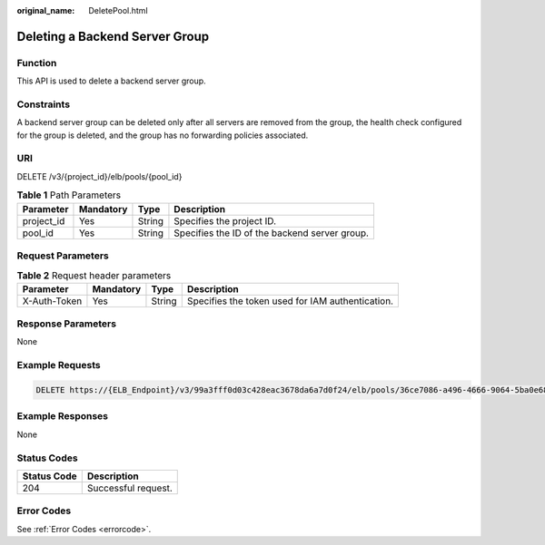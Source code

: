 :original_name: DeletePool.html

.. _DeletePool:

Deleting a Backend Server Group
===============================

Function
--------

This API is used to delete a backend server group.

Constraints
-----------

A backend server group can be deleted only after all servers are removed from the group, the health check configured for the group is deleted, and the group has no forwarding policies associated.

URI
---

DELETE /v3/{project_id}/elb/pools/{pool_id}

.. table:: **Table 1** Path Parameters

   +------------+-----------+--------+-----------------------------------------------+
   | Parameter  | Mandatory | Type   | Description                                   |
   +============+===========+========+===============================================+
   | project_id | Yes       | String | Specifies the project ID.                     |
   +------------+-----------+--------+-----------------------------------------------+
   | pool_id    | Yes       | String | Specifies the ID of the backend server group. |
   +------------+-----------+--------+-----------------------------------------------+

Request Parameters
------------------

.. table:: **Table 2** Request header parameters

   +--------------+-----------+--------+--------------------------------------------------+
   | Parameter    | Mandatory | Type   | Description                                      |
   +==============+===========+========+==================================================+
   | X-Auth-Token | Yes       | String | Specifies the token used for IAM authentication. |
   +--------------+-----------+--------+--------------------------------------------------+

Response Parameters
-------------------

None

Example Requests
----------------

.. code-block:: text

   DELETE https://{ELB_Endpoint}/v3/99a3fff0d03c428eac3678da6a7d0f24/elb/pools/36ce7086-a496-4666-9064-5ba0e6840c75

Example Responses
-----------------

None

Status Codes
------------

=========== ===================
Status Code Description
=========== ===================
204         Successful request.
=========== ===================

Error Codes
-----------

See :ref:`Error Codes <errorcode>`.

